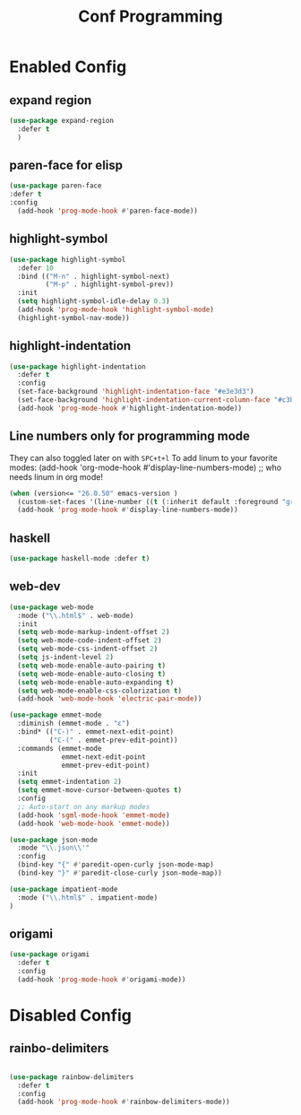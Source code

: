 #+TITLE: Conf Programming
#+Last Saved: <Dec 21, 2019>
#+property: header-args :tangle yes

* Enabled Config
 :PROPERTIES:
 :header-args: :tangle yes
 :END:

** expand region

#+BEGIN_SRC emacs-lisp
(use-package expand-region
  :defer t
  )
#+END_SRC

** paren-face for elisp

#+BEGIN_SRC emacs-lisp
(use-package paren-face
:defer t
:config
  (add-hook 'prog-mode-hook #'paren-face-mode))
#+END_SRC

** highlight-symbol

#+BEGIN_SRC emacs-lisp
(use-package highlight-symbol
  :defer 10
  :bind (("M-n" . highlight-symbol-next)
         ("M-p" . highlight-symbol-prev))
  :init
  (setq highlight-symbol-idle-delay 0.3)
  (add-hook 'prog-mode-hook 'highlight-symbol-mode)
  (highlight-symbol-nav-mode))
#+END_SRC

** highlight-indentation

#+BEGIN_SRC emacs-lisp
(use-package highlight-indentation
  :defer t
  :config
  (set-face-background 'highlight-indentation-face "#e3e3d3")
  (set-face-background 'highlight-indentation-current-column-face "#c3b3b3")
  (add-hook 'prog-mode-hook #'highlight-indentation-mode))

#+END_SRC
** Line numbers only for programming mode

They can also toggled later on with =SPC+t+l=
To add linum to your favorite modes:
(add-hook 'org-mode-hook #'display-line-numbers-mode) ;; who needs linum in org mode!

#+BEGIN_SRC emacs-lisp
(when (version<= "26.0.50" emacs-version )
  (custom-set-faces '(line-number ((t (:inherit default :foreground "gray80")))))
  (add-hook 'prog-mode-hook #'display-line-numbers-mode))
#+END_SRC

** haskell

#+BEGIN_SRC emacs-lisp
(use-package haskell-mode :defer t)
#+END_SRC

** web-dev

#+BEGIN_SRC emacs-lisp
(use-package web-mode
  :mode ("\\.html$" . web-mode)
  :init
  (setq web-mode-markup-indent-offset 2)
  (setq web-mode-code-indent-offset 2)
  (setq web-mode-css-indent-offset 2)
  (setq js-indent-level 2)
  (setq web-mode-enable-auto-pairing t)
  (setq web-mode-enable-auto-closing t)
  (setq web-mode-enable-auto-expanding t)
  (setq web-mode-enable-css-colorization t)
  (add-hook 'web-mode-hook 'electric-pair-mode))

(use-package emmet-mode
  :diminish (emmet-mode . "ε")
  :bind* (("C-)" . emmet-next-edit-point)
          ("C-(" . emmet-prev-edit-point))
  :commands (emmet-mode
             emmet-next-edit-point
             emmet-prev-edit-point)
  :init
  (setq emmet-indentation 2)
  (setq emmet-move-cursor-between-quotes t)
  :config
  ;; Auto-start on any markup modes
  (add-hook 'sgml-mode-hook 'emmet-mode)
  (add-hook 'web-mode-hook 'emmet-mode))

(use-package json-mode
  :mode "\\.json\\'"
  :config
  (bind-key "{" #'paredit-open-curly json-mode-map)
  (bind-key "}" #'paredit-close-curly json-mode-map))

(use-package impatient-mode
  :mode ("\\.html$" . impatient-mode)
)
#+END_SRC

** origami

#+BEGIN_SRC emacs-lisp
(use-package origami
  :defer t
  :config
  (add-hook 'prog-mode-hook #'origami-mode))
#+END_SRC

* Disabled Config
 :PROPERTIES:
 :header-args: :tangle no
 :END:
** rainbo-delimiters
#+BEGIN_SRC emacs-lisp

(use-package rainbow-delimiters
  :defer t
  :config
  (add-hook 'prog-mode-hook #'rainbow-delimiters-mode))
#+END_SRC
